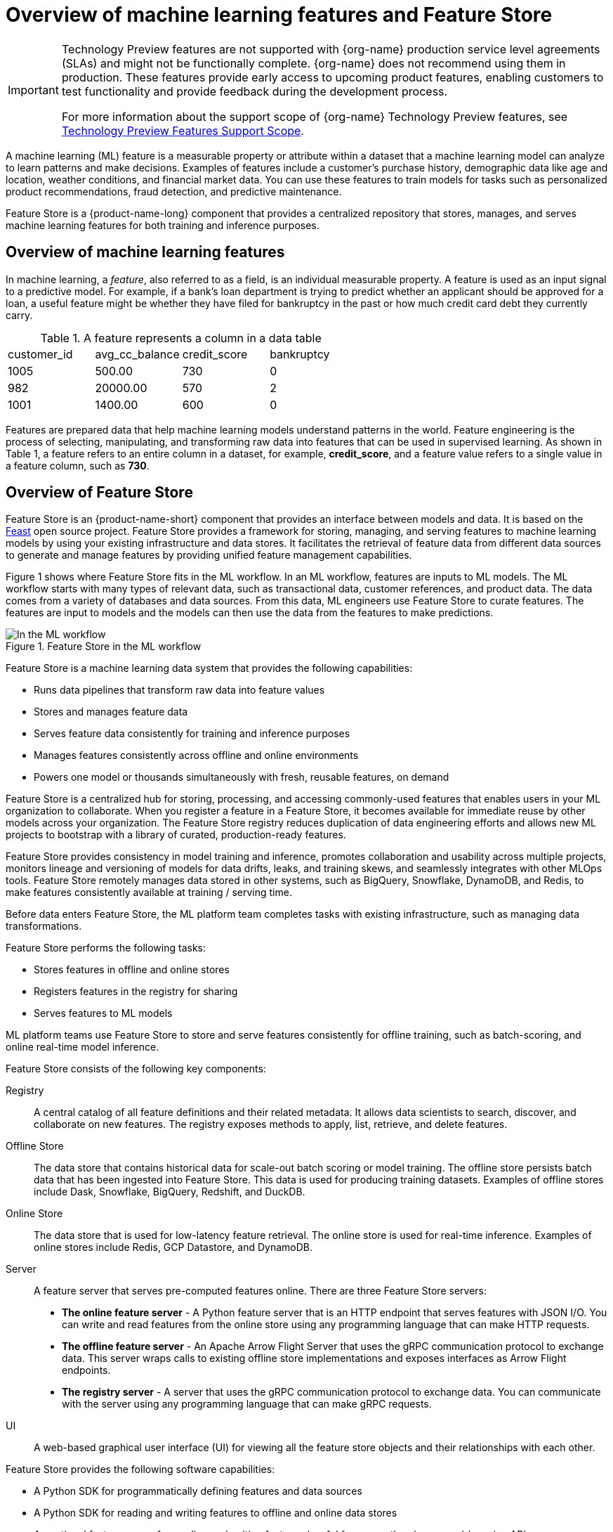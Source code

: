 :_module-type: CONCEPT

[id='overview-of-features-and-feature-store_{context}']
= Overview of machine learning features and Feature Store

[role='_abstract']
ifndef::upstream[]
[IMPORTANT]
====
ifdef::self-managed[]
Feature Store is currently available in {productname-long} {vernum} as a Technology Preview feature.
endif::[]
ifdef::cloud-service[]
Feature Store is currently available in {productname-long} as a Technology Preview feature.
endif::[]
Technology Preview features are not supported with {org-name} production service level agreements (SLAs) and might not be functionally complete.
{org-name} does not recommend using them in production.
These features provide early access to upcoming product features, enabling customers to test functionality and provide feedback during the development process.

For more information about the support scope of {org-name} Technology Preview features, see link:https://access.redhat.com/support/offerings/techpreview/[Technology Preview Features Support Scope].
====
endif::[]

A machine learning (ML) feature is a measurable property or attribute within a dataset that a machine learning model can analyze to learn patterns and make decisions. Examples of features include a customer's purchase history, demographic data like age and location, weather conditions, and financial market data. You can use these features to train models for tasks such as personalized product recommendations, fraud detection, and predictive maintenance.

Feature Store is a {product-name-long} component that provides a centralized repository that stores, manages, and serves machine learning features for both training and inference purposes.

== Overview of machine learning features

In machine learning, a _feature_, also referred to as a field, is an individual measurable property. A feature is used as an input signal to a predictive model. For example, if a bank's loan department is trying to predict whether an applicant should be approved for a loan, a useful feature might be whether they have filed for bankruptcy in the past or how much credit card debt they currently carry.

.A feature represents a column in a data table
|===
| customer_id | avg_cc_balance | credit_score | bankruptcy 
| 1005 | 500.00 | 730 | 0 
| 982 | 20000.00 | 570 | 2
| 1001 | 1400.00 | 600 | 0
|===

Features are prepared data that help machine learning models understand patterns in the world. Feature engineering is the process of selecting, manipulating, and transforming raw data into features that can be used in supervised learning. As shown in Table 1, a feature refers to an entire column in a dataset, for example, *credit_score*, and a feature value refers to a single value in a feature column, such as *730*.

== Overview of Feature Store

Feature Store is an {product-name-short} component that provides an interface between models and data. It is based on the link:https://feast.dev/[Feast] open source project. Feature Store provides a framework for storing, managing, and serving features to machine learning models by using your existing infrastructure and data stores. It facilitates the retrieval of feature data from different data sources to generate and manage features by providing unified feature management capabilities.

Figure 1 shows where Feature Store fits in the ML workflow. In an ML workflow, features are inputs to ML models. The ML workflow starts with many types of relevant data, such as transactional data, customer references, and product data. The data comes from a variety of databases and data sources. From this data, ML engineers use Feature Store to curate features. The features are input to models and the models can then use the data from the features to make predictions.

.Feature Store in the ML workflow
image::images/feature-store-workflow.png[In the ML workflow, Feature Store fits between the data and features]

Feature Store is a machine learning data system that provides the following capabilities:

* Runs data pipelines that transform raw data into feature values
* Stores and manages feature data
* Serves feature data consistently for training and inference purposes
* Manages features consistently across offline and online environments
* Powers one model or thousands simultaneously with fresh, reusable features, on demand

Feature Store is a centralized hub for storing, processing, and accessing commonly-used features that enables users in your ML organization to collaborate. When you register a feature in a Feature Store, it becomes available for immediate reuse by other models across your organization. The Feature Store registry reduces duplication of data engineering efforts and allows new ML projects to bootstrap with a library of curated, production-ready features.

Feature Store provides consistency in model training and inference, promotes collaboration and usability across multiple projects, monitors lineage and versioning of models for data drifts, leaks, and training skews, and seamlessly integrates with other MLOps tools. Feature Store remotely manages data stored in other systems, such as BigQuery, Snowflake, DynamoDB, and Redis, to make features consistently available at training / serving time.

//add diagram - Feature Store stores, registers, and serves online and offline features
//As illustrated in the figure

Before data enters Feature Store, the ML platform team completes tasks with existing infrastructure, such as managing data transformations.

Feature Store performs the following tasks: 

* Stores features in offline and online stores
* Registers features in the registry for sharing 
* Serves features to ML models

ML platform teams use Feature Store to store and serve features consistently for offline training, such as batch-scoring, and online real-time model inference.

Feature Store consists of the following key components:

Registry:: A central catalog of all feature definitions and their related metadata. It allows data scientists to search, discover, and collaborate on new features. The registry exposes methods to apply, list, retrieve, and delete features.

Offline Store:: The data store that contains historical data for scale-out batch scoring or model training. The offline store persists batch data that has been ingested into Feature Store. This data is used for producing training datasets. Examples of offline stores include Dask, Snowflake, BigQuery, Redshift, and DuckDB.

Online Store:: The data store that is used for low-latency feature retrieval. The online store is used for real-time inference. Examples of online stores include Redis, GCP Datastore, and DynamoDB.

Server:: A feature server that serves pre-computed features online. There are three Feature Store servers:

* *The online feature server* - A Python feature server that is an HTTP endpoint that serves features with JSON I/O. You can write and read features from the online store using any programming language that can make HTTP requests.
* *The offline feature server* - An Apache Arrow Flight Server that uses the gRPC communication protocol to exchange data. This server wraps calls to existing offline store implementations and exposes interfaces as Arrow Flight endpoints.
* *The registry server* - A server that uses the gRPC communication protocol to exchange data. You can communicate with the server using any programming language that can make gRPC requests.

UI:: A web-based graphical user interface (UI) for viewing all the feature store objects and their relationships with each other.

Feature Store provides the following software capabilities:

* A Python SDK for programmatically defining features and data sources
* A Python SDK for reading and writing features to offline and online data stores
* An optional feature server for reading and writing features (useful for non-python languages) by using APIs
* A web-based UI for viewing and exploring information about features defined in the project
* A command line interface (CLI) for viewing and updating feature information

== Audience for Feature Store

The target audience for Feature Store is ML platform and MLOps teams with DevOps experience in deploying real-time models to production. Feature Store also helps these teams build a feature platform that improves collaboration between data engineers, software engineers, machine learning engineers, and data scientists.

For Data Scientists:: Feature Store is a tool where you can define, store, and retrieve your features for both model development and model deployment. By using Feature Store, you can focus on what you do best: build features that power your AI/ML models and maximize the value of your data.

For MLOps Engineers:: Feature Store is a library that connects your existing infrastructure, such as online database, application server, microservice, analytical database, and orchestration tooling. By using Feature Store, you can focus on maintaining a resilient system, instead of implementing features for data scientists.

For Data Engineers:: Feature Store provides a centralized catalog for storing feature definitions, allowing you to maintain a single source of truth for feature data. It provides the abstraction for reading and writing to many different types of offline and online data stores. Using the provided Python SDK or the feature server service, you can write data to the online and offline stores and then read that data out again in either batch scenarios for model training or low-latency online scenarios for model inference.

For AI Engineers:: Feature Store provides a platform designed to scale your AI applications by enabling seamless integration of richer data and facilitating fine-tuning. With Feature Store, you can optimize the performance of your AI models while ensuring a scalable and efficient data pipeline.